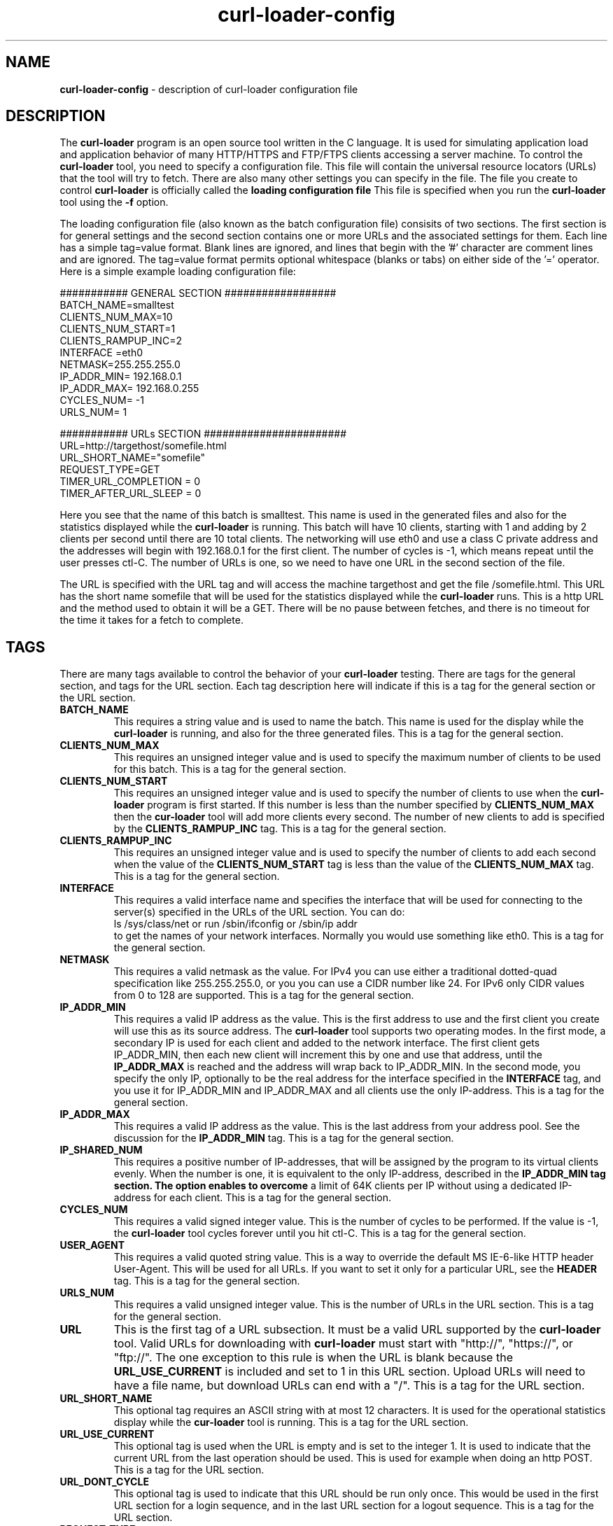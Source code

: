 .\" Copyright (C) 2007 by John Gatewood Ham
.\"
.\" The man pages is licensed under the terms of the GNU 
.\" General Public License version 2 as
.\" published by the Free Software Foundation.
.TH curl\-loader\-config 5 "January 18, 2010" "Version 0.51"
.SH NAME
.nh
.B curl\-loader\-config
\- description of curl-loader configuration file
.SH DESCRIPTION
The
.B curl\-loader
.nh
program is an open source tool written in the C language.  It is used
for simulating application load and application behavior of many HTTP/HTTPS and 
FTP/FTPS clients accessing a server machine.  To control the
.B curl\-loader
tool, you need to specify a configuration file.  This file will contain
the universal resource locators (URLs) that the tool will try to fetch.
There are also many other settings you can specify in the file.  The
file you create to control
.B curl\-loader
is officially called the
.B "loading configuration file"
This file is specified when you run the
.B curl\-loader
tool using the
.B "\-f"
option.
.P
The loading configuration file (also known as the batch configuration file)
consisits of two sections.  The first section is for general settings 
and the second section contains one or more URLs and the associated settings
for them.  Each line has a simple tag=value format.  Blank lines are ignored,
and lines that begin with the '#' character are comment lines and are
ignored.  The tag=value format permits optional whitespace (blanks or tabs) on
either side of the '=' operator.  Here is a simple example loading 
configuration file:
.nf

########### GENERAL SECTION ##################
BATCH_NAME=smalltest
CLIENTS_NUM_MAX=10
CLIENTS_NUM_START=1
CLIENTS_RAMPUP_INC=2
INTERFACE =eth0
NETMASK=255.255.255.0 
IP_ADDR_MIN= 192.168.0.1
IP_ADDR_MAX= 192.168.0.255
CYCLES_NUM= -1
URLS_NUM= 1

########### URLs SECTION #######################
URL=http://targethost/somefile.html
URL_SHORT_NAME="somefile"
REQUEST_TYPE=GET
TIMER_URL_COMPLETION = 0
TIMER_AFTER_URL_SLEEP = 0

.fi
.P
Here you see that the name of this batch is smalltest.  
This name is used in the generated files and also for
the statistics displayed while the 
.B curl\-loader
is running.  This batch will have 10 clients, starting
with 1 and adding by 2 clients per second until there
are 10 total clients.  The networking will use eth0
and use a class C private address and the addresses will
begin with 192.168.0.1 for the first client.  The
number of cycles is -1, which means repeat until the
user presses ctl-C.  The number of URLs is one, so we
need to have one URL in the second section of the file.
.P
The URL is specified with the URL tag and will access
the machine targethost and get the file /somefile.html.
This URL has the short name somefile that will be used
for the statistics displayed while the
.B curl\-loader
runs.  This is a http URL and the method used to obtain
it will be a GET.  There will be no pause between fetches,
and there is no timeout for the time it takes for a fetch
to complete.
.SH TAGS
.P
There are many tags available to control the behavior of your
.B curl\-loader
testing.  There are tags for the general section, and tags for
the URL section.  Each tag description here will indicate if this
is a tag for the general section or the URL section.
.TP
.B BATCH_NAME
.nh
This requires a string value and is used to name the batch.  This
name is used for the display while the
.B curl\-loader
is running, and also for the three generated files.  
This is a tag for the general section.
.TP
.B CLIENTS_NUM_MAX
.nh
This requires an unsigned integer value and is used to specify the
maximum number of clients to be used for this batch.
This is a tag for the general section.
.TP
.B CLIENTS_NUM_START
.nh
This requires an unsigned integer value and is used to specify the
number of clients to use when the
.B curl\-loader
program is first started.  If this number is less than the number
specified by 
.B CLIENTS_NUM_MAX
then the
.B cur\-loader
tool will add more clients every second.  The number of new clients
to add is specified by the 
.B CLIENTS_RAMPUP_INC
tag.  This is a tag for the general section.
.TP
.B CLIENTS_RAMPUP_INC
.nh
This requires an unsigned integer value and is used to specify the
number of clients to add each second when the value of the
.B CLIENTS_NUM_START
tag is less than the value of the
.B CLIENTS_NUM_MAX
tag.  This is a tag for the general section.
.TP
.B INTERFACE
.nh
This requires a valid interface name and specifies the interface
that will be used for connecting to the server(s) specified in the
URLs of the URL section.  You can do:
.nf
ls /sys/class/net or run /sbin/ifconfig or /sbin/ip addr
.fi
to get the names of your network interfaces.  Normally you would
use something like eth0.  This is a tag for the general section.
.TP
.B NETMASK
.nh
This requires a valid netmask as the value.  For IPv4 you can use
either a traditional dotted-quad specification like 255.255.255.0,
or you you can use a CIDR number like 24.  For IPv6 only CIDR values
from 0 to 128 are supported.  This is a tag for the general section.
.TP
.B IP_ADDR_MIN
This requires a valid IP address as the value.  This is the first
address to use and the first client you create will use this as its
source address.  The 
.B curl\-loader
tool supports two operating modes.  In the first mode, a secondary IP
is used for each client and added to the network interface.  The first client 
gets IP_ADDR_MIN, then each new client will increment this by one and
use that address, until the 
.B IP_ADDR_MAX 
is reached and the address will wrap back to IP_ADDR_MIN.  In the
second mode, you specify the only IP, optionally to be the real address for the 
interface specified in the 
.B INTERFACE
tag, and you use it for IP_ADDR_MIN and IP_ADDR_MAX and all clients
use the only IP-address.  This is a tag for the general 
section.
.TP
.B IP_ADDR_MAX
This requires a valid IP address as the value.  This is the last
address from your address pool.  See the discussion for the
.B IP_ADDR_MIN
tag.
This is a tag for the general section.
.TP
.B IP_SHARED_NUM
This requires a positive number of IP-addresses, that will be assigned by
the program to its virtual clients evenly. When the number is one, it is equivalent to
the only IP-address, described in the
.B IP_ADDR_MIN tag section. The option enables to overcome
a limit of 64K clients per IP without using a dedicated IP-address
for each client.
This is a tag for the general section.
.TP
.B CYCLES_NUM
This requires a valid signed integer value.  This is the number of
cycles to be performed.  If the value is -1, the 
.B curl\-loader
tool cycles forever until you hit ctl-C.  This is a tag for the 
general section.
.TP
.B USER_AGENT
This requires a valid quoted string value.  This is a way to override the
default MS IE-6-like HTTP header User-Agent.  This will be used for
all URLs.  If you want to set it only for a particular URL, see the
.B HEADER
tag.  This is a tag for the general section.
.TP
.B URLS_NUM
This requires a valid unsigned integer value.  This is the number of
URLs in the URL section.  This is a tag for the general section.
.TP
.B URL
This is the first tag of a URL subsection.  It must be a valid URL
supported by the
.B curl\-loader
tool.  Valid URLs for downloading with
.B curl\-loader
must start with "http://", "https://", or "ftp://".  The one exception
to this rule is when the URL is blank because the 
.B URL_USE_CURRENT
is included and set to 1 in this URL section.  Upload URLs will
need to have a file name, but download URLs can end with a "/".
This is a tag for the URL section.
.TP
.B URL_SHORT_NAME
.nh
This optional tag requires an ASCII string with at most 12 characters.
It is used for the operational statistics display while the
.B cur\-loader
tool is running.
This is a tag for the URL section.
.TP
.B URL_USE_CURRENT
.nh
This optional tag is used when the URL is empty and is set to the integer 1.
It is used to indicate that the current URL from the last operation should
be used.  This is used for example when doing an http POST.
This is a tag for the URL section.
.TP
.B URL_DONT_CYCLE
.nh
This optional tag is used to indicate that this URL should be run only
once.  This would be used in the first URL section for a login sequence,
and in the last URL section for a logout sequence.
This is a tag for the URL section.
.TP
.B REQUEST_TYPE
.nh
This tag is required for all http and https URLs.  It requires a string
value of "GET", "POST", or "PUT".  URLs for ftp should
.I not
use this tag.
This is a tag for the URL section.
.TP
.B UPLOAD_FILE
.nh
This optional tag requires a string value.  This value is a full specifiation 
for a file to be uploaded including the path and filename.
This is a tag for the URL section.
.TP
.B HEADER
.nh
This optional tag requires a string value.  This is used to send a 
custom request header. The tag can be used either to add a new header
to the loader defaults or to overwrite the header value, used by the defaults.
This is a tag for the URL section.
.TP
.B USERNAME
.nh
This optional tag requires a string value.  It is used to provide
the login username for URLs that require a user name.
This is a tag for the URL section.
.TP
.B PASSWORD
.nh
This optional tag requires a string value.  It is used to provide
the login password for URLs that require a password.  This string
can be empty.
This is a tag for the URL section.
.TP
.B FORM_USAGE_TYPE
.nh
This optional tag requires a string value.  It is used to control 
the user login process.  The value "UNIQUE_USERS_AND_PASSWORDS" is used
to generate unique usernames and passwords by appending client
sequence numbers to 
.B USERNAME
and
.B PASSWORD
tag values with the
.B FORM_STRING
template.  The value "SINGLE_USER" is used when you want to use
the 
.B USERNAME
and
.B PASSWORD
without changing them.  The value "RECORDS_FROM_FILE" is used to
tell the
.B curl\-loader
to load user names and passwords from the file file specified by the
.B FORM_RECORDS_FILE
tag.  The value "AS_IS" means that the 
.B FORM_STRING
template is to be used literally without any user name or password
substitution.  The value "UNIQUE_USERS_SAME_PASSWORD" is used to
generate unique users, but have all of them share a common password.
This is a tag for the URL section.
.TP
.B FORM_STRING
.nh
This optional tag requries a valid string value.  This is the
configurable template form to be use for POST-ing creditials.
For example, if you want to have unique user names and passwords,
you could do this:
.nf

FORM_USAGE_TYPE="UNIQUE_USERS_AND_PASSWORDS"
FORM_STRING="username=%s%d&password=%s%d"
USERNAME="robert"
PASSWORD="stam"

.fi
This will result in the first client using "username=robert1&password=stam1",
the next using "username=robert2&password=stam2", etc.  If you want many
users but they all share one password, try this:
.nf

FORM_USAGE_TYPE="UNIQUE_USERS_SAME_PASSWORD"
FORM_STRING="username=%s%d&password=%s"
USERNAME="robert"
PASSWORD="stam"

.fi
You will get "user=robert1&password=stam", then "user=robert2&password=stam",
etc.  If you want to always use the same user name and password, try this:
.nf

FORM_USAGE_TYPE="SINGLE_USER"
FORM_STRING="username=%s&password=%s"
USERNAME="robert"
PASSWORD="stam"

.fi
Every time you will have "user=robert&password=stam".  If
you are using credentials from a file, you would use this:
.nf

FORM_RECORDS_FILE="./credentials.txt"
FORM_USAGE_TYPE="RECORDS_FROM_FILE"
FORM_STRING="username=%s&password=%s"

.fi
The 
.I credentials.txt
file would have these contents:
.nf
user1:pass1
user2:pass2
.fi
This is a tag for the URL section.
.TP
.B FORM_RECORDS_FILE
.nh
This optional tag requries a string value.  This specifies the path
to the file with credentails used when the 
.B FORM_USAGE_TYPE
is set to the value "RECORDS_FROM_FILE".
This is a tag for the URL section.
.TP
.B WEB_AUTH_METHOD
.nh
This optional tag requires a string value.  This tag specifies the 
type of authentication to use for http and https.  Value values are:
"BASIC", "DIGEST", "GSS_NEGOTIATE", "NTLM", or "ANY".  The configured
method will be used for authentication on http 401 response.  When
"ANY" is configured, libcurl will choose a method.  To use "GSS_NEGOTIATE"
the libcurl should be re\-compiled with support for GSS.
This is a tag for the URL section.
.TP
.B WEB_AUTH_CREDIENTAILS
.nh
This optional tag requires a string value.  The value should be in the
form "user:password" and this will override the 
.B USERNAME
and
.B PASSWORD
tags for creating the user name / password pair.
This is a tag for the URL section.
.TP
.B PROXY_AUTH_METHOD
.nh
This optional tag requires a string value.  This tag specifies the 
type of authentication to use for http and https.  Value values are:
"BASIC", "DIGEST", "GSS_NEGOTIATE", "NTLM", or "ANY".  The configured
method will be used for authentication on http 407 response.  When
"ANY" is configured, libcurl will choose a method.  To use "GSS_NEGOTIATE"
the libcurl should be re\-compiled with support for GSS.
This is a tag for the URL section.
.TP
.B PROXY_AUTH_CREDENTIALS
This optional tag requires a string value.  The value should be in the
form "user:password" and this will override the 
.B USERNAME
and
.B PASSWORD
tags for creating the user name / password pair.
This is a tag for the URL section.
.TP
.B FRESH_CONNECT
.nh
This optional tag requries an unsigned integer value.  If set to 1,
the client will close the connection to the server after each action,
and reopen a new connection.  The built\-in default is to re\-use a connection.
The command-line argument
.B "\-r"
to the
.B curl\-loader
tool changes the default to always require a fresh connection.  This
.B FRESH_CONNECT
tag allows you to set that for a particular URL.
This is a tag for the URL section.
.TP
.B TIMER_TCP_CONN_SETUP
.nh
This optional tag requires an unsigned integer value.  It specifies the
time in seconds for DNS resolving and TCP connection setup for a URL.
The global default is 5 seconds.
The command-line argument
.B "\-c"
to the
.B curl\-loader
tool changes the default value.  This tag allows you to set this for
a particular URL.
This is a tag for the URL section.
.TP
.B TIMER_URL_COMPLETION
.nh
This optional tag requires an unsigned integer value.  This specifies the
time in milliseconds to wait for a url fetching operation to complete.
If the value is 0, this means there is no time limit enforced.
If the value is greater than 0, then if the fetch is not completed in
that amount of time, the fetch is cancelled and is considered a time out.
Values between 1 and 19 should not be used because the operating system and
curl-loader cannot enforce such short timers.
This is a tag for the URL section.
.TP
.B TIMER_AFTER_URL_SLEEP
.nh
This optional tag requires an unsigned integer value.  This specifies the
time in milliseconds for a client to sleep after finishing a fetch.  The
value 0 means do not sleep at all, but instead immediately continue.
Random timer values could be an option specified as e.g. 0-2000,
which means, that a client will sleep for some random time from 0 to 2000 
milliseconds.
This is a tag for the URL section.
.TP
.B FTP_ACTIVE
This optional tag requires an unsigned integer value.  By default the
.B curl\-loader
tool uses passive mode for ftp activity.  If this tag is set to 1, then
the active mode is used instead.
This is a tag for the URL section.
.TP
.B LOG_RESP_HEADERS
This optional tag requires an unsigned integer value.  By default the
.B curl\-loader
tool does not log response headers.  If this tag is set to 1, then
the headers of responses are stored in files with the pattern
cl-<client-num>-cycle-<cycle-num>.hdr where the actual client number
and cycle number are substituted in.  Note that this can generate a lot 
of files very quickly.
This is a tag for the URL section.
.TP
.B LOG RESP_BODIES
.nh
This optional tag requires an unsigned integer value.  By default the
.B curl\-loader
tool does not log response bodies.  If this tag is set to 1, then
the bodies of responses are stored in files with the pattern
cl-<client-num>-cycle-<cycle-num>.body where the actual client number
and cycle number are substituted in.  Note that this can generate a lot 
of big files very quickly.
This is a tag for the URL section.
.TP
.B RESPONSE_STATUS_ERRORS
.nh
.br
Response codes of 4xx (without 401 and 407) and all 5xx are considered as 
operational errors. On error client does not continue along with batch test
plan, and instead tries another cycle. By using the tag one can either add a status to 
the errors set or remove it. Sign + (plus) adds, - (minus) removes.
For example,  the effect of RESPONSE_STATUS_ERRORS="+200,-404"
is that 200 responses will be considered for that url as errors, whereas 404 
will be considered as success.
This is a tag for the URL section.
.TP
.B MULTIPART_FORM_DATA
.nh
This tag adds initial support for multipart form data POST-ing as in RFC1867.
Several tags MULTIPART_FORM_DATA can be used for a url to post, 
e.g. as in ./conf-examples/multipart-formdata-post.conf:
.nf
	
   MULTIPART_FORM_DATA="yourname=Michael"
   MULTIPART_FORM_DATA="filedescription=Cool text file with cool text inside"
   MULTIPART_FORM_DATA="htmlcode=<HTML></HTML>;type=text/html"
   MULTIPART_FORM_DATA="file=@cooltext.txt"
   MULTIPART_FORM_DATA="coolfiles=@fil1.gif,fil2.txt,fil3.html"
.fi

The files to be uploaded are indicated by @ and to be located in the same directory
as curl-loader. Context type may be specified using the syntax like ;type=text/html.
.br
.br
Currently, the feature uses the strings provided AS_IS and does not generate
any unique users, unique passwords or loads tokens from file.
.br
To prevent from sending "Expect: 100-continue", pass as a custom HTTP header
HEADER="Expect: "
.br
.br
This is a tag for the URL section.
.TP
.B TRANSFER_LIMIT_RATE
This optional tag limits client maximum throughput for a url. 
The value of the tag to be provided as bytes (not bits) per second.
This is a tag for the URL section.
.TP
.B FETCH_PROBABILITY
This optional tag allows to fetch a url with a certain run-time probability.
The allowed values are in the range from 1 to 100 percents.
This is a tag for the URL section.
.TP
.B FETCH_PROBABILITY_ONCE
This optional tag enables for a client to make the decision regarding
a URL fetching with the tag
.B FETCH_PROBABILITY
to be done only once (at the first cycle), and not at each cycle.
This is a tag for the URL section.
.TP
.B FORM_RECORDS_RANDOM
This optional tag allows to use for each virtual client not a pre-defined
record, but a randomly chosen record. One can load a 10000 
records from a records file using
.B FORM_RECORDS_FILE
tag and use the records in a random fashion for 1000 clients. The tag does not 
ensure uniquickness of the records used for each virtual client. To use the
tag properly, specify number of the records to be loaded, using tag
.B FORM_RECORDS_FILE_MAX_NUM
This is a tag for the URL section.
.TP
.B FORM_RECORDS_FILE_MAX_NUM
This optional tag allows to load not from a records file, specified by tag
.B FORM_RECORDS_FILE
not the default number of records being the same as the maximum number
of virtual clients
.B CLIENTS_NUM_MAX,
but some larger number, required by 
.B FORM_RECORDS_RANDOM
This is a tag for the URL section.

.TP
.B URL_TEMPLATE
Yet another option to start a new url section (set of urls).
Note, that the tags the 
.B URL 
and URL_TEMPLATE are mutually exclusive. 
An example of URL_TEMPLATE usage is: URL_TEMPLATE= http://www.foo.com/user/%s/group/%s.
.br
URL_TEMPLATE allows an url to vary from client to client or from cycle to cycle. 
As in 
.B FORM_STRING
, the %s markers will be replaced with appropriate strings 
before the URL is fetched. The replacement values can be obtained either 
statically from file using 
.B URL_TOKEN_FILE
or fetched dynamically by fetching token 
from HTTP-responses using both
.B RESPONSE_TOKEN
and 
.B URL_TOKEN
tags.

.TP
.B RESPONSE_TOKEN
There can be any number of 
.B RESPONSE_TOKENs in an 
.B URL 
or 
.N URL_TEMPLATE 
subsections. 
When curl-loader fetches the url, it will scan the server's response for all the response tokens. 
If found, curl-loader will save the "value" of each response token for use in constructing later 
.B URL_TEMPLATE 
by using
.B URL_TOKEN
tag. For instance, if we specify RESPONSE_TOKEN = user_id, and if the server response contains user_id=1234, 
then we will save the name-value pair "user_id, 1234". Different clients may well receive different 
responses and save different values, thus constructing different urls from later templates.
Note, that order of the RESPONSE_TOKENs in the url subsection is immaterial. Matches and values 
are collected across response-packet boundaries. Once a value is collected from a particular 
server response, the scanning for that token stops, and subsequent occurrences of that token in 
the response will not trigger a new value collection. Finally, a RESPONSE_TOKEN with the same 
name as one in a previous url will replace any previously collected value for that name.
See, the usage example in ./conf-examples/url-template-resp-dynamic.conf

.TP
.B URL_TOKEN
Such tags may occur in an 
.B URL_TEMPLATE 
subsection. Each URL_TOKEN 
is taken in order and looked up in this client's bucket of saved 
.B RESPONSE_TOKENs. 
The value obtained is substituted for the next %s marker in the
.B URL_TEMPLATE. 
Thus, the order of the URL_TOKENs matters. There must be the same number of 
URL_TOKENs as %s makers, and each URL_TOKEN must have a corresponding saved 
.B RESPONSE_TOKEN 
value, or an error results. Note that not all these values need 
come from the same prior url the only requirement is that the needed value has 
been obtained from some prior server response by this client. URL_TOKEN is mutually 
exclusive with 
.B URL_TOKEN_FILE
tag, where tokens are loaded from file statically.
.br
See, the usage example in ./conf-examples/url-template-resp-dynamic.conf

.TP
.B URL_TOKEN_FILE
This tag may occur in an 
.B URL_TEMPLATE
subsection, 
and is mutually exclusive with URL_TOKEN tag. It specifies a file from which the 
substitution tokens for the 
.B URL_TEMPLATE
will be taken. The pathname must be 
absolute or relative to the curl-loader directory.
The syntax for token files is a bit more permissive than the rules for scanning 
server responses.
.br
.br
(1) Each remaining line is parsed to obtain the tokens for constructing one url, so there 
     must be as many tokens on each line as there are %s markers in the 
.B URL_TEMPLATE. 
.br
(2) Tokens are runs of non-whitespace characters, or quoted strings, separated by whitespace.
.br
(3) Attention! If there is an extra token remaining in the line, it is saved as a cookie 
     to be sent when the url is fetched.
.br
.br
As the load runs, the pre-constructed urls are taken on demand, and if the 
demand is greater than the supply, we start over from the first url. Thus, if the 
number of urls is equal to the number of clients, each client will get the same 
unique url for each cycle.
.br
See, the usage example in ./conf-examples/url-template-fr-file.conf


.SH AUTHORS
The
.B curl\-loader
.nh
program was written by Robert Iakobashvili and Michael Moser.
.br

This manual page was written by John Gatewood Ham
.br
.SH FILES
/usr/bin/curl-loader
.br
/usr/share/doc/curl-loader/* for documentation
.br
/usr/share/doc/curl-loader/conf-examples/* for configuration examples
.br
.SH "SEE ALSO"
.BR curl\-loader (8)
